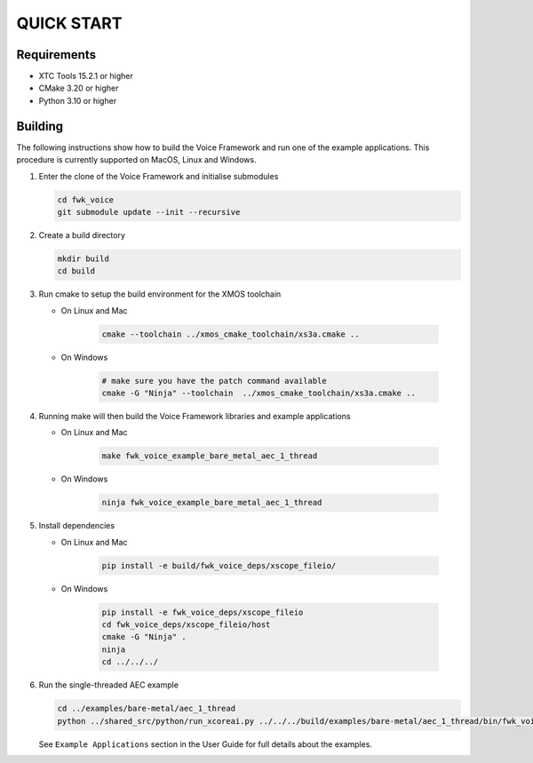 ###########
QUICK START
###########

Requirements
------------

* XTC Tools 15.2.1 or higher
* CMake 3.20 or higher
* Python 3.10 or higher

.. include :: ../install_ninja_rst.inc


Building
--------

The following instructions show how to build the Voice Framework and run one of the example applications. This
procedure is currently supported on MacOS, Linux and Windows.

#. Enter the clone of the Voice Framework and initialise submodules

   .. code-block:: console

     cd fwk_voice
     git submodule update --init --recursive

#. Create a build directory

   .. code-block:: console

     mkdir build
     cd build

#. Run cmake to setup the build environment for the XMOS toolchain

   - On Linux and Mac

      .. code-block:: console

        cmake --toolchain ../xmos_cmake_toolchain/xs3a.cmake ..

   - On Windows

      .. code-block:: console

        # make sure you have the patch command available
        cmake -G "Ninja" --toolchain  ../xmos_cmake_toolchain/xs3a.cmake ..

#. Running make will then build the Voice Framework libraries and example applications

   - On Linux and Mac

      .. code-block:: console

         make fwk_voice_example_bare_metal_aec_1_thread

   - On Windows

      .. code-block:: console

         ninja fwk_voice_example_bare_metal_aec_1_thread

#. Install dependencies

   - On Linux and Mac

      .. code-block:: console

         pip install -e build/fwk_voice_deps/xscope_fileio/

   - On Windows

      .. code-block:: console

         pip install -e fwk_voice_deps/xscope_fileio
         cd fwk_voice_deps/xscope_fileio/host
         cmake -G "Ninja" .
         ninja
         cd ../../../

.. raw:: pdf

   PageBreak oneColumn

6. Run the single-threaded AEC example

   .. code-block:: console

      cd ../examples/bare-metal/aec_1_thread
      python ../shared_src/python/run_xcoreai.py ../../../build/examples/bare-metal/aec_1_thread/bin/fwk_voice_example_bare_metal_aec_1_thread.xe --input ../shared_src/test_streams/aec_example_input.wav

   See ``Example Applications`` section in the User Guide for full details about the examples.
